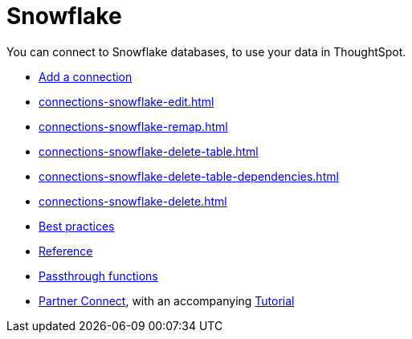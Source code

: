 = Snowflake
:last_updated: 08/10/2021
:linkattrs:
:experimental:
:page-partial:
:page-aliases: /data-integrate/embrace/embrace-snowflake.adoc

You can connect to Snowflake databases, to use your data in ThoughtSpot.

* xref:connections-snowflake-add.adoc[Add a connection]
//* xref:connections-snowflake-modify.adoc[Modify a connection]
* xref:connections-snowflake-edit.adoc[]
* xref:connections-snowflake-remap.adoc[]
* xref:connections-snowflake-delete-table.adoc[]
* xref:connections-snowflake-delete-table-dependencies.adoc[]
* xref:connections-snowflake-delete.adoc[]
* xref:connections-snowflake-best.adoc[Best practices]
* xref:connections-snowflake-reference.adoc[Reference]
* xref:connections-snowflake-passthrough.adoc[Passthrough functions]
* xref:connections-snowflake-partner.adoc[Partner Connect], with an accompanying  xref:connections-snowflake-tutorial.adoc[Tutorial]
